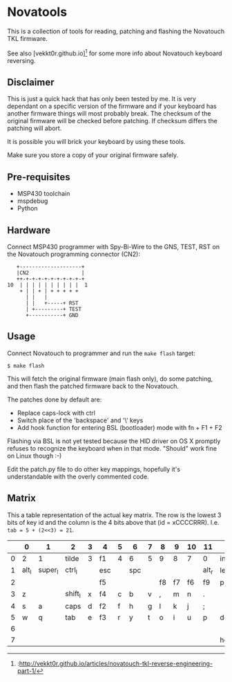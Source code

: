 * Novatools
This is a collection of tools for reading, patching and flashing the
Novatouch TKL firmware.

See also [vekkt0r.github.io][1] for some more info about Novatouch keyboard reversing.

[1]:http://vekkt0r.github.io/articles/novatouch-tkl-reverse-engineering-part-1/  
** Disclaimer
This is just a quick hack that has only been tested by me. It is very
dependant on a specific version of the firmware and if your keyboard
has another firmware things will most probably break. The checksum of
the original firmware will be checked before patching. If checksum
differs the patching will abort.

It is possible you will brick your keyboard by using these tools.

Make sure you store a copy of your original firmware safely.
** Pre-requisites
- MSP430 toolchain
- mspdebug
- Python
** Hardware
Connect MSP430 programmer with Spy-Bi-Wire to the GNS, TEST, RST on
the Novatouch programming connector (CN2):

#+begin_src
    +--------------------+ 
    |CN2                 | 
    ++-+-+-+-+-+-+-+-+-+-+ 
 10  | | | | | | | | | |  1
     + | | + | + + + + +   
       | |   |             
       | |   +-----+ RST   
       | +---------+ TEST  
       +-----------+ GND   
#+end_src
** Usage
Connect Novatouch to programmer and run the ~make flash~ target:
#+begin_src
$ make flash
#+end_src

This will fetch the original firmware (main flash only), do some
patching, and then flash the patched firmware back to the Novatouch.

The patches done by default are:
- Replace caps-lock with ctrl
- Switch place of the 'backspace' and '\' keys
- Add hook function for entering BSL (bootloader) mode with fn + F1 + F2

Flashing via BSL is not yet tested because the HID driver on OS X
promptly refuses to recognize the keyboard when in that mode. "Should"
work fine on Linux though :-)

Edit the patch.py file to do other key mappings, hopefully it's
understandable with the overly commented code.
** Matrix
This a table representation of the actual key matrix. The row is the
lowest 3 bits of key id and the column is the 4 bits above that
(id = xCCCCRRR). I.e. ~tab = 5 + (2<<3) = 21~.
#+ATTR_HTML: :border 2 :rules all :frame border
|         | 0     | 1       | 2       | 3 | 4   | 5 | 6   | 7 | 8  | 9  | 10 | 11    | 12       | 13      | 14     | 15      |
|---------+-------+---------+---------+---+-----+---+-----+---+----+----+----+-------+----------+---------+--------+---------|
|       0 | 2     | 1       | tilde   | 3 | f1  | 4 | 6   | 5 | 9  | 8  | 7  | 0     | ins      | -       | bkspc  | =       |
|       1 | alt_l | super_l | ctrl_l  |   | esc |   | spc |   |    |    |    | alt_r | left     | super_r | ctrl_r | fn      |
|       2 |       |         |         |   | f5  |   |     |   | f8 | f7 | f6 | f9    | printscr | f10     | f12    | f11     |
|       3 | z     |         | shift_l | x | f4  | c | b   | v | ,  | m  | n  | .     |          | /       | right  | shift_r |
|       4 | s     | a       | caps    | d | f2  | f | h   | g | l  | k  | j  | ;     |          | '       |        | ret     |
|       5 | w     | q       | tab     | e | f3  | r | y   | t | o  | i  | u  | p     | del      | [       | \      | ]       |
|       6 |       |         |         |   |     |   |     |   |    |    |    |       |          | up      | pause  | pgup    |
|       7 |       |         |         |   |     |   |     |   |    |    |    |       | home     | down    | scroll | end     |
